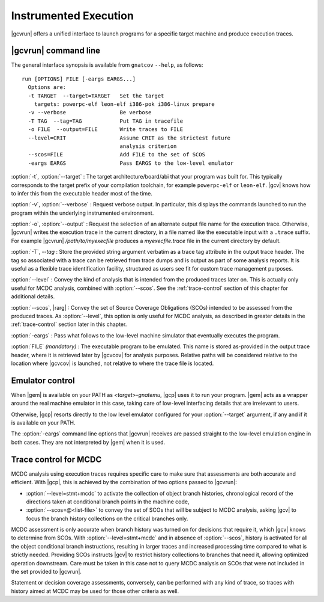 **********************
Instrumented Execution
**********************

.. index:
   :single: gnatcov run

|gcvrun| offers a unified interface to launch programs for a specific
target machine and produce execution traces.

.. _gnatcov_run-commandline:

|gcvrun| command line
=====================

The general interface synopsis is available from ``gnatcov`` ``--help``,
as follows:

::

   run [OPTIONS] FILE [-eargs EARGS...]
     Options are:
     -t TARGET  --target=TARGET   Set the target
       targets: powerpc-elf leon-elf i386-pok i386-linux prepare
     -v --verbose                 Be verbose
     -T TAG  --tag=TAG            Put TAG in tracefile
     -o FILE  --output=FILE       Write traces to FILE
     --level=CRIT                 Assume CRIT as the strictest future
                                  analysis criterion
     --scos=FILE                  Add FILE to the set of SCOS
     -eargs EARGS                 Pass EARGS to the low-level emulator
  

:option:`-t`, :option:`--target` : The target architecture/board/abi that your
program was built for. This typically corresponds to the target prefix of your
compilation toolchain, for example ``powerpc-elf`` or ``leon-elf``. |gcv|
knows how to infer this from the executable header most of the time.

:option:`-v`, :option:`--verbose` : Request verbose output. In particular,
this displays the commands launched to run the program within the underlying
instrumented environment.

:option:`-o`, :option:`--output` : Request the selection of an alternate
output file name for the execution trace. Otherwise, |gcvrun| writes the
execution trace in the current directory, in a file named like the executable
input with a ``.trace`` suffix.  For example |gcvrun| `/path/to/myexecfile`
produces a `myexecfile.trace` file in the current directory by default.

:option:`-T`, `--tag` : Store the provided string argument verbatim as a trace
tag attribute in the output trace header.  The tag so associated with a trace
can be retrieved from trace dumps and is output as part of some analysis
reports.  It is useful as a flexible trace identification facility, structured
as users see fit for custom trace management purposes.

:option:`--level` : Convey the kind of analysis that is intended from the
produced traces later on. This is actually only useful for MCDC analysis,
combined with :option:`--scos`.  See the :ref:`trace-control` section of
this chapter for additional details.

:option:`--scos`, |rarg| : Convey the set of Source Coverage Obligations
(SCOs) intended to be assessed from the produced traces. As :option:`--level`,
this option is only useful for MCDC analysis, as described in greater details
in the :ref:`trace-control` section later in this chapter.

:option:`-eargs` : Pass what follows to the low-level machine simulator
that eventually executes the program.

:option:`FILE` *(mandatory)* : The executable program to be emulated. This
name is stored as-provided in the output trace header, where it is retrieved
later by |gcvcov| for analysis purposes. Relative paths will be considered
relative to the location where |gcvcov| is launched, not relative to where the
trace file is located.

Emulator control
================

When |gem| is available on your PATH as `<target>-gnatemu`, |gcp| uses it to
run your program. |gem| acts as a wrapper around the real machine emulator in
this case, taking care of low-level interfacing details that are irrelevant to
users.

Otherwise, |gcp| resorts directly to the low level emulator configured for
your :option:`--target` argument, if any and if it is available on your PATH.

The :option:`-eargs` command line options that |gcvrun| receives are
passed straight to the low-level emulation engine in both cases.
They are not interpreted by |gem| when it is used.

.. _trace-control:

Trace control for MCDC
=======================

MCDC analysis using execution traces requires specific care to make
sure that assessments are both accurate and efficient.
With |gcp|, this is achieved by the combination of two options passed
to |gcvrun|:

* :option:`--level=stmt+mcdc` to activate the collection of object branch
  histories, chronological record of the directions taken at conditional
  branch points in the machine code,

* :option:`--scos=@<list-file>` to convey the set of SCOs that will be subject
  to MCDC analysis, asking |gcv| to focus the branch history collections
  on the critical branches only.

MCDC assessment is only accurate when branch history was turned on for
decisions that require it, which |gcv| knows to determine from SCOs.  With
:option:`--level=stmt+mcdc` and in absence of :option:`--scos`, history is
activated for all the object conditional branch instructions, resulting in
larger traces and increased processing time compared to what is strictly
needed. Providing SCOs instructs |gcv| to restrict history collections to
branches that need it, allowing optimized operation downstream.  Care must be
taken in this case not to query MCDC analysis on SCOs that were not included
in the set provided to |gcvrun|.

Statement or decision coverage assessments, conversely, can be performed with
any kind of trace, so traces with history aimed at MCDC may be used for those
other criteria as well.
